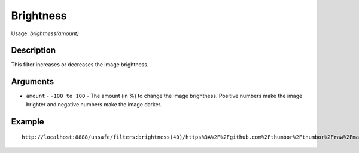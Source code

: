 Brightness
==========

Usage: `brightness(amount)`

Description
-----------

This filter increases or decreases the image brightness.

Arguments
---------

- ``amount`` - ``-100 to 100`` - The amount (in %) to change the image brightness. Positive numbers make the image brighter and negative numbers make the image darker.

Example
-------

.. image:: images/tom_before_brightness.jpg
    :alt: Picture before the brightness

::

    http://localhost:8888/unsafe/filters:brightness(40)/https%3A%2F%2Fgithub.com%2Fthumbor%2Fthumbor%2Fraw%2Fmaster%2Fexample.jpg

.. image:: images/tom_after_brightness.jpg
    :alt: Picture after the brightness
